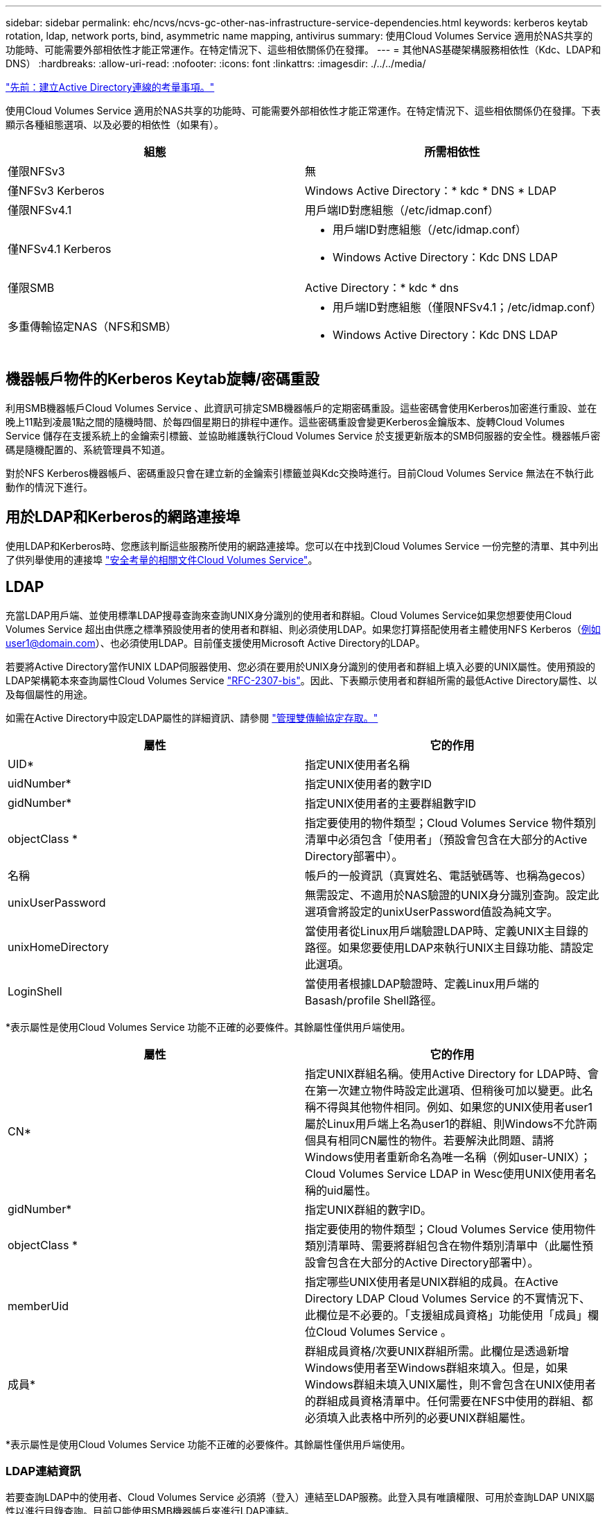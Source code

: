 ---
sidebar: sidebar 
permalink: ehc/ncvs/ncvs-gc-other-nas-infrastructure-service-dependencies.html 
keywords: kerberos keytab rotation, ldap, network ports, bind, asymmetric name mapping, antivirus 
summary: 使用Cloud Volumes Service 適用於NAS共享的功能時、可能需要外部相依性才能正常運作。在特定情況下、這些相依關係仍在發揮。 
---
= 其他NAS基礎架構服務相依性（Kdc、LDAP和DNS）
:hardbreaks:
:allow-uri-read: 
:nofooter: 
:icons: font
:linkattrs: 
:imagesdir: ./../../media/


link:ncvs-gc-considerations--creating-active-directory-connections.htm["先前：建立Active Directory連線的考量事項。"]

[role="lead"]
使用Cloud Volumes Service 適用於NAS共享的功能時、可能需要外部相依性才能正常運作。在特定情況下、這些相依關係仍在發揮。下表顯示各種組態選項、以及必要的相依性（如果有）。

|===
| 組態 | 所需相依性 


| 僅限NFSv3 | 無 


| 僅NFSv3 Kerberos | Windows Active Directory：* kdc * DNS * LDAP 


| 僅限NFSv4.1 | 用戶端ID對應組態（/etc/idmap.conf） 


| 僅NFSv4.1 Kerberos  a| 
* 用戶端ID對應組態（/etc/idmap.conf）
* Windows Active Directory：Kdc DNS LDAP




| 僅限SMB | Active Directory：* kdc * dns 


| 多重傳輸協定NAS（NFS和SMB）  a| 
* 用戶端ID對應組態（僅限NFSv4.1；/etc/idmap.conf）
* Windows Active Directory：Kdc DNS LDAP


|===


== 機器帳戶物件的Kerberos Keytab旋轉/密碼重設

利用SMB機器帳戶Cloud Volumes Service 、此資訊可排定SMB機器帳戶的定期密碼重設。這些密碼會使用Kerberos加密進行重設、並在晚上11點到凌晨1點之間的隨機時間、於每四個星期日的排程中運作。這些密碼重設會變更Kerberos金鑰版本、旋轉Cloud Volumes Service 儲存在支援系統上的金鑰索引標籤、並協助維護執行Cloud Volumes Service 於支援更新版本的SMB伺服器的安全性。機器帳戶密碼是隨機配置的、系統管理員不知道。

對於NFS Kerberos機器帳戶、密碼重設只會在建立新的金鑰索引標籤並與Kdc交換時進行。目前Cloud Volumes Service 無法在不執行此動作的情況下進行。



== 用於LDAP和Kerberos的網路連接埠

使用LDAP和Kerberos時、您應該判斷這些服務所使用的網路連接埠。您可以在中找到Cloud Volumes Service 一份完整的清單、其中列出了供列舉使用的連接埠 https://cloud.google.com/architecture/partners/netapp-cloud-volumes/security-considerations?hl=en_US["安全考量的相關文件Cloud Volumes Service"^]。



== LDAP

充當LDAP用戶端、並使用標準LDAP搜尋查詢來查詢UNIX身分識別的使用者和群組。Cloud Volumes Service如果您想要使用Cloud Volumes Service 超出由供應之標準預設使用者的使用者和群組、則必須使用LDAP。如果您打算搭配使用者主體使用NFS Kerberos（例如user1@domain.com）、也必須使用LDAP。目前僅支援使用Microsoft Active Directory的LDAP。

若要將Active Directory當作UNIX LDAP伺服器使用、您必須在要用於UNIX身分識別的使用者和群組上填入必要的UNIX屬性。使用預設的LDAP架構範本來查詢屬性Cloud Volumes Service https://tools.ietf.org/id/draft-howard-rfc2307bis-01.txt["RFC-2307-bis"^]。因此、下表顯示使用者和群組所需的最低Active Directory屬性、以及每個屬性的用途。

如需在Active Directory中設定LDAP屬性的詳細資訊、請參閱 https://cloud.google.com/architecture/partners/netapp-cloud-volumes/managing-dual-protocol-access["管理雙傳輸協定存取。"^]

|===
| 屬性 | 它的作用 


| UID* | 指定UNIX使用者名稱 


| uidNumber* | 指定UNIX使用者的數字ID 


| gidNumber* | 指定UNIX使用者的主要群組數字ID 


| objectClass * | 指定要使用的物件類型；Cloud Volumes Service 物件類別清單中必須包含「使用者」（預設會包含在大部分的Active Directory部署中）。 


| 名稱 | 帳戶的一般資訊（真實姓名、電話號碼等、也稱為gecos） 


| unixUserPassword | 無需設定、不適用於NAS驗證的UNIX身分識別查詢。設定此選項會將設定的unixUserPassword值設為純文字。 


| unixHomeDirectory | 當使用者從Linux用戶端驗證LDAP時、定義UNIX主目錄的路徑。如果您要使用LDAP來執行UNIX主目錄功能、請設定此選項。 


| LoginShell | 當使用者根據LDAP驗證時、定義Linux用戶端的Basash/profile Shell路徑。 
|===
*表示屬性是使用Cloud Volumes Service 功能不正確的必要條件。其餘屬性僅供用戶端使用。

|===
| 屬性 | 它的作用 


| CN* | 指定UNIX群組名稱。使用Active Directory for LDAP時、會在第一次建立物件時設定此選項、但稍後可加以變更。此名稱不得與其他物件相同。例如、如果您的UNIX使用者user1屬於Linux用戶端上名為user1的群組、則Windows不允許兩個具有相同CN屬性的物件。若要解決此問題、請將Windows使用者重新命名為唯一名稱（例如user-UNIX）；Cloud Volumes Service LDAP in Wesc使用UNIX使用者名稱的uid屬性。 


| gidNumber* | 指定UNIX群組的數字ID。 


| objectClass * | 指定要使用的物件類型；Cloud Volumes Service 使用物件類別清單時、需要將群組包含在物件類別清單中（此屬性預設會包含在大部分的Active Directory部署中）。 


| memberUid | 指定哪些UNIX使用者是UNIX群組的成員。在Active Directory LDAP Cloud Volumes Service 的不實情況下、此欄位是不必要的。「支援組成員資格」功能使用「成員」欄位Cloud Volumes Service 。 


| 成員* | 群組成員資格/次要UNIX群組所需。此欄位是透過新增Windows使用者至Windows群組來填入。但是，如果Windows群組未填入UNIX屬性，則不會包含在UNIX使用者的群組成員資格清單中。任何需要在NFS中使用的群組、都必須填入此表格中所列的必要UNIX群組屬性。 
|===
*表示屬性是使用Cloud Volumes Service 功能不正確的必要條件。其餘屬性僅供用戶端使用。



=== LDAP連結資訊

若要查詢LDAP中的使用者、Cloud Volumes Service 必須將（登入）連結至LDAP服務。此登入具有唯讀權限、可用於查詢LDAP UNIX屬性以進行目錄查詢。目前只能使用SMB機器帳戶來進行LDAP連結。

您只能針對「CVS效能」執行個體啟用LDAP、並將其用於NFSv3、NFSv4.1或雙傳輸協定磁碟區。Active Directory連線必須與Cloud Volumes Service 支援LDAP的Volume在相同的地區建立、才能成功部署。

啟用LDAP時、會在特定情況下發生下列情況。

* 如果Cloud Volumes Service 僅將NFSv3或NFSv4.1用於該項目、則會在Active Directory網域控制器中建立新的機器帳戶、Cloud Volumes Service 而在其中的LDAP用戶端則會使用機器帳戶認證來繫結至Active Directory。不會為NFS磁碟區和預設的隱藏管理共用建立SMB共用區（請參閱一節） link:ncvs-gc-smb.html#default-hidden-shares["「預設隱藏共用」"]）刪除共享ACL。
* 如果Cloud Volumes Service 將雙傳輸協定磁碟區用於執行此項目、則Cloud Volumes Service 只會使用專為SMB存取所建立的單一機器帳戶、將位於的LDAP用戶端連結至Active Directory。不會建立其他機器帳戶。
* 如果專屬SMB磁碟區是分開建立（在啟用LDAP的NFS磁碟區之前或之後）、則LDAP繫結的機器帳戶會與SMB機器帳戶共用。
* 如果也啟用NFS Kerberos、則會建立兩個機器帳戶：一個用於SMB共用和（或）LDAP繫結、另一個用於NFS Kerberos驗證。




=== LDAP查詢

雖然LDAP繫結已加密、但LDAP查詢會使用通用LDAP連接埠389、以純文字形式透過線路傳送。這個廣為人知的連接埠目前無法在Cloud Volumes Service 更新過程中進行變更。因此、在網路中存取封包偵測功能的人可以看到使用者和群組名稱、數字ID和群組成員資格。

不過、Google Cloud VM無法窺探其他VM的單點傳播流量。只有主動參與LDAP流量（亦即能夠連結）的VM、才能看到來自LDAP伺服器的流量。如需Cloud Volumes Service 更多有關資料包偵測功能的資訊、請參閱一節 link:ncvs-gc-cloud-volumes-service-architecture.html#packet-sniffing/trace-considerations["「封包偵測/追蹤考量。」"]



=== LDAP用戶端組態預設值

在Cloud Volumes Service 某個實例中啟用LDAP時、預設會以特定組態詳細資料建立LDAP用戶端組態。在某些情況下、選項可能不適用於Cloud Volumes Service 不支援的功能（不支援）、也可能無法設定。

|===
| LDAP用戶端選項 | 它的作用 | 預設值 | 可以改變嗎？ 


| LDAP伺服器清單 | 設定用於查詢的LDAP伺服器名稱或IP位址。這並不適用於Cloud Volumes Service 不適用。而是使用Active Directory網域來定義LDAP伺服器。 | 未設定 | 否 


| Active Directory網域 | 設定Active Directory網域用於LDAP查詢。利用DNS中的SRVs LDAP記錄、在網域中尋找LDAP伺服器。Cloud Volumes Service | 設定為Active Directory連線中指定的Active Directory網域。 | 否 


| 慣用的Active Directory伺服器 | 設定要用於LDAP的慣用Active Directory伺服器。不受Cloud Volumes Service 支援。而是使用Active Directory站台來控制LDAP伺服器選擇。 | 未設定。 | 否 


| 使用SMB伺服器認證進行連結 | 使用SMB機器帳戶連結至LDAP。目前Cloud Volumes Service 、唯一受支援的LDAP綁定方法就是支援的功能。 | 是的 | 否 


| 架構範本 | 用於LDAP查詢的架構範本。 | MS-AD-BIS | 否 


| LDAP伺服器連接埠 | 用於LDAP查詢的連接埠號碼。目前僅使用標準LDAP連接埠389。Cloud Volumes Service目前不支援LDAPS/Port 636。 | 389 | 否 


| 是否已啟用LDAPS | 控制LDAP over Secure Socket Layer（SSL）是否用於查詢和連結。目前不受Cloud Volumes Service 支援。 | 錯 | 否 


| 查詢逾時（秒） | 查詢逾時。如果查詢的時間超過指定值、查詢就會失敗。 | 3. | 否 


| 最小綁定驗證層級 | 支援的最低連結層級。由於使用機器帳戶進行LDAP連結、且Active Directory預設不支援匿名連結、因此此選項不適用於安全性。Cloud Volumes Service | 匿名 | 否 


| 連結DN | 使用簡單繫結時用於繫結的使用者/辨別名稱（DN）。使用機器帳戶進行LDAP連結、目前不支援簡單的連結驗證。Cloud Volumes Service | 未設定 | 否 


| 基礎DN | 用於LDAP搜尋的基礎DN。 | Windows網域用於Active Directory連線、採用DN格式（亦即DC=DOWN, DC=local）。 | 否 


| 基礎搜尋範圍 | 基礎DN搜尋的搜尋範圍。值可以包括base、onel海拔 或子樹狀結構。僅支援子樹狀結構搜尋。Cloud Volumes Service | 子樹狀結構 | 否 


| 使用者DN | 定義使用者開始搜尋LDAP查詢的DN。目前不支援Cloud Volumes Service 使用此功能、因此所有使用者搜尋都從基礎DN開始。 | 未設定 | 否 


| 使用者搜尋範圍 | 使用者DN搜尋的搜尋範圍。值可以包括base、onel海拔 或子樹狀結構。不支援設定使用者搜尋範圍。Cloud Volumes Service | 子樹狀結構 | 否 


| 群組DN | 定義群組開始搜尋LDAP查詢的DN。目前不支援Cloud Volumes Service 使用此功能、因此所有群組搜尋都會從基礎DN開始。 | 未設定 | 否 


| 群組搜尋範圍 | 群組DN搜尋的搜尋範圍。值可以包括base、onel海拔 或子樹狀結構。不支援設定群組搜尋範圍。Cloud Volumes Service | 子樹狀結構 | 否 


| 網路群組DN | 定義netgroup開始搜尋LDAP查詢的DN。目前不支援Cloud Volumes Service 使用此功能、因此所有網路群組搜尋都會從基礎DN開始。 | 未設定 | 否 


| 網路群組搜尋範圍 | netgroup DN搜尋的搜尋範圍。值可以包括base、onel海拔 或子樹狀結構。不支援設定netgroup搜尋範圍。Cloud Volumes Service | 子樹狀結構 | 否 


| 透過LDAP使用start_tls | 利用Start TLS透過連接埠389進行憑證型LDAP連線。目前不受Cloud Volumes Service 支援。 | 錯 | 否 


| 啟用各主機的網路群組查詢 | 可依主機名稱進行網路群組查詢、而非展開網路群組以列出所有成員。目前不受Cloud Volumes Service 支援。 | 錯 | 否 


| 網路群組的主機DN | 定義netgroup by host開始搜尋LDAP查詢的DN。不支援Cloud Volumes Service 以主機為單位的netgroup。 | 未設定 | 否 


| Netgroup依主機搜尋範圍 | netgroup by主機DN搜尋的搜尋範圍。值可以包括base、onel海拔 或子樹狀結構。不支援Cloud Volumes Service 以主機為單位的netgroup。 | 子樹狀結構 | 否 


| 用戶端工作階段安全性 | 定義LDAP使用的工作階段安全性層級（簽署、認證或無）。如果Active Directory要求、則CVS效能可支援LDAP簽署。CVS軟體不支援LDAP簽署。目前不支援這兩種服務類型的密封。 | 無 | 否 


| LDAP參照追蹤 | 使用多個LDAP伺服器時、如果第一個伺服器中找不到項目、參照追蹤功能可讓用戶端參照清單中的其他LDAP伺服器。目前不支援此功能Cloud Volumes Service 。 | 錯 | 否 


| 群組成員資格篩選器 | 提供自訂LDAP搜尋篩選器、以便在從LDAP伺服器查詢群組成員資格時使用。目前不支援Cloud Volumes Service 使用此功能。 | 未設定 | 否 
|===


=== 使用LDAP進行非對稱名稱對應

根據預設、不需特殊組態、即可雙向對應具有相同使用者名稱的Windows使用者和UNIX使用者。Cloud Volumes Service只要Cloud Volumes Service 找到有效的UNIX使用者（使用LDAP）、就會產生1：1名稱對應。例如、如果使用Windows使用者「johnsmith」、Cloud Volumes Service 那麼如果在LDAP中找到名為「johnsmith」的UNIX使用者、則名稱對應會為該使用者成功、所有由「johnsmith」建立的檔案/資料夾都會顯示正確的使用者擁有權、 而影響「johnsmith」的所有ACL、無論使用的是哪種NAS傳輸協定、都是受到尊重的。這稱為對稱名稱對應。

非對稱名稱對應是指Windows使用者和UNIX使用者身分不相符的情況。舉例Cloud Volumes Service 來說、如果Windows使用者「johnsmith」的UNIX身分為「jsmith」、那麼就需要一種方式來瞭解這種差異。由於目前不支援建立靜態名稱對應規則、因此LDAP必須用於查詢Windows和UNIX身分識別的使用者身分、以確保檔案和資料夾擁有適當的所有權、以及預期的權限。Cloud Volumes Service

根據預設Cloud Volumes Service 、在名稱對應資料庫的n-switches中加入「LDAP」、以便使用LDAP提供非對稱名稱的名稱對應功能、您只需修改部分使用者/群組屬性、以反映Cloud Volumes Service 出本產品的外觀。

下表顯示在LDAP中必須填入哪些屬性才能使用非對稱名稱對應功能。在大多數情況下、Active Directory已設定為執行此作業。

|===
| 屬性Cloud Volumes Service | 它的作用 | 供名稱對應之用的值Cloud Volumes Service 


| Windows到UNIX的objectClass | 指定要使用的物件類型。（也就是使用者、群組、posixAccount等） | 必須包含使用者（如有需要、可包含多個其他值）。 


| Windows至UNIX屬性 | 定義建立時的Windows使用者名稱。可將此功能用於Windows到UNIX的查詢。Cloud Volumes Service | 此處無需變更；sAMAccountName與Windows登入名稱相同。 


| UID | 定義UNIX使用者名稱。 | 所需的UNIX使用者名稱。 
|===
由於目前無法在LDAP查詢中使用網域前置碼、因此多個網域LDAP環境無法在LDAP namemap查詢中正常運作。Cloud Volumes Service

以下範例顯示Windows名稱為「不對稱」、UNIX名稱為「UNIX使用者」的使用者、以及從SMB和NFS寫入檔案時所遵循的行為。

下圖顯示LDAP屬性從Windows伺服器的外觀。

image:ncvs-gc-image20.png["錯誤：缺少圖形影像"]

從NFS用戶端、您可以查詢UNIX名稱、但不能查詢Windows名稱：

....
# id unix-user
uid=1207(unix-user) gid=1220(sharedgroup) groups=1220(sharedgroup)
# id asymmetric
id: asymmetric: no such user
....
從NFS將檔案寫入為「UNIX使用者」時、NFS用戶端會產生下列結果：

....
sh-4.2$ pwd
/mnt/home/ntfssh-4.2$ touch unix-user-file
sh-4.2$ ls -la | grep unix-user
-rwx------  1 unix-user sharedgroup     0 Feb 28 12:37 unix-user-nfs
sh-4.2$ id
uid=1207(unix-user) gid=1220(sharedgroup) groups=1220(sharedgroup)
....
從Windows用戶端、您可以看到檔案擁有者已設定為適當的Windows使用者：

....
PS C:\ > Get-Acl \\demo\home\ntfs\unix-user-nfs | select Owner
Owner
-----
NTAP\asymmetric
....
相反地、Windows使用者從SMB用戶端建立的「非對稱」檔案、會顯示適當的UNIX擁有者、如下文所示。

中小企業：

....
PS Z:\ntfs> echo TEXT > asymmetric-user-smb.txt
....
NFS：

....
sh-4.2$ ls -la | grep asymmetric-user-smb.txt
-rwx------  1 unix-user         sharedgroup   14 Feb 28 12:43 asymmetric-user-smb.txt
sh-4.2$ cat asymmetric-user-smb.txt
TEXT
....


=== LDAP通道繫結

由於Windows Active Directory網域控制器存在弱點、 https://msrc.microsoft.com/update-guide/vulnerability/ADV190023["Microsoft安全性摘要報告ADV190023"^] 變更DC允許LDAP繫結的方式。

對功能的影響Cloud Volumes Service 與對任何LDAP用戶端的影響相同。目前不支援通道連結。Cloud Volumes Service由於根據預設、透過協商來支援LDAP簽署、因此LDAP通道繫結不應成為問題。Cloud Volumes Service如果您在啟用通道繫結的情況下、無法連結至LDAP、請遵循ADV190023的修正步驟、讓LDAP從Cloud Volumes Service 支援區連結成功。



== DNS

Active Directory和Kerberos都依賴DNS來解析主機名稱與IP / IP之間的主機名稱。DNS需要開啟連接埠53。不修改DNS記錄、也不支援使用Cloud Volumes Service https://support.google.com/domains/answer/6147083?hl=en["動態DNS"^] 在網路介面上。

您可以設定Active Directory DNS、限制哪些伺服器可以更新DNS記錄。如需詳細資訊、請參閱 https://docs.microsoft.com/en-us/learn/modules/secure-windows-server-domain-name-system/["安全的Windows DNS"^]。

請注意、Google專案中的資源預設為使用Google Cloud DNS、而Google Cloud DNS並未與Active Directory DNS連線。使用Cloud DNS的用戶端無法解析Cloud Volumes Service 由解決所傳回的UNC路徑。加入Active Directory網域的Windows用戶端已設定為使用Active Directory DNS、並可解析此類的UNC路徑。

若要將用戶端加入Active Directory、您必須將其DNS組態設定為使用Active Directory DNS。您也可以設定Cloud DNS、將要求轉送至Active Directory DNS。請參閱 https://cloud.google.com/architecture/partners/netapp-cloud-volumes/faqs-netapp["為什麼我的用戶端無法解析SMB NetBios名稱？"^]以取得更多資訊。


NOTE: 目前不支援DNSSEC、DNS查詢則以純文字執行。Cloud Volumes Service



== 檔案存取稽核

目前不支援Cloud Volumes Service 使用此功能。



== 防毒保護

您必須在Cloud Volumes Service 用戶端執行「從位向至NAS共享區的」功能中的防毒掃描。目前沒有原生的防毒整合Cloud Volumes Service 功能可搭配使用。

link:ncvs-gc-service-operation.html["下一步：服務營運。"]
